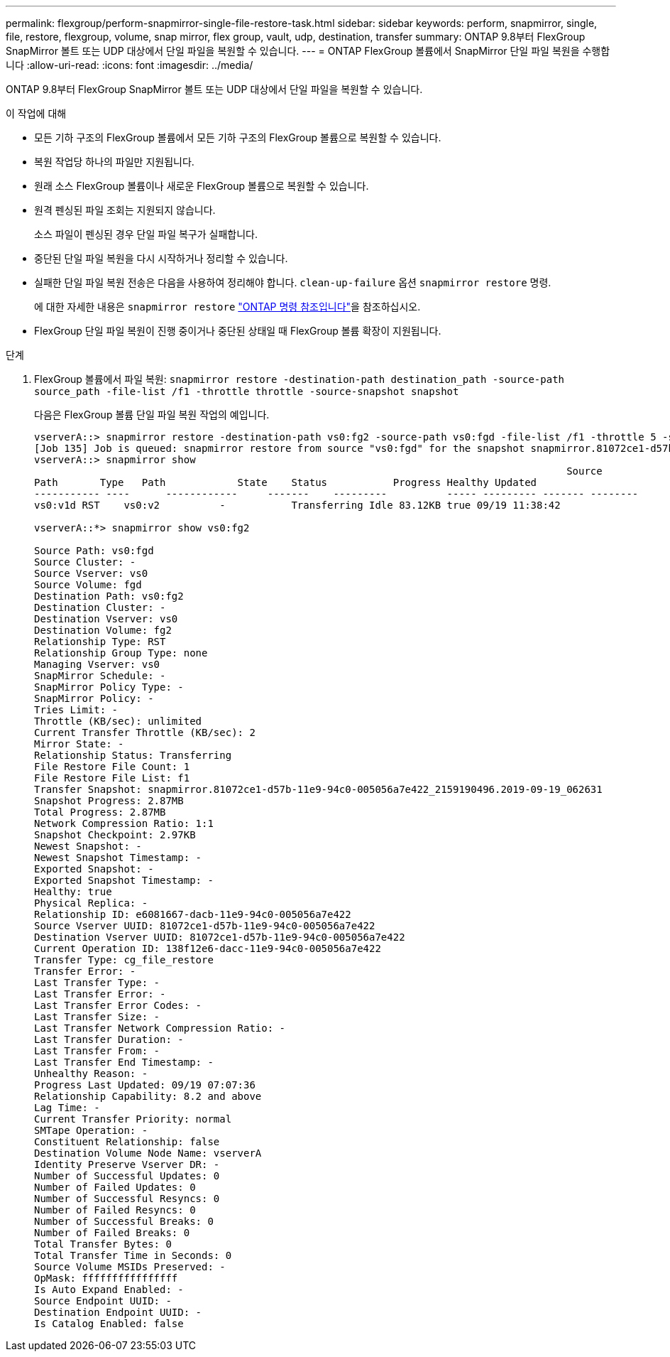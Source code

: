 ---
permalink: flexgroup/perform-snapmirror-single-file-restore-task.html 
sidebar: sidebar 
keywords: perform, snapmirror, single, file, restore, flexgroup, volume, snap mirror, flex group, vault, udp, destination, transfer 
summary: ONTAP 9.8부터 FlexGroup SnapMirror 볼트 또는 UDP 대상에서 단일 파일을 복원할 수 있습니다. 
---
= ONTAP FlexGroup 볼륨에서 SnapMirror 단일 파일 복원을 수행합니다
:allow-uri-read: 
:icons: font
:imagesdir: ../media/


[role="lead"]
ONTAP 9.8부터 FlexGroup SnapMirror 볼트 또는 UDP 대상에서 단일 파일을 복원할 수 있습니다.

.이 작업에 대해
* 모든 기하 구조의 FlexGroup 볼륨에서 모든 기하 구조의 FlexGroup 볼륨으로 복원할 수 있습니다.
* 복원 작업당 하나의 파일만 지원됩니다.
* 원래 소스 FlexGroup 볼륨이나 새로운 FlexGroup 볼륨으로 복원할 수 있습니다.
* 원격 펜싱된 파일 조회는 지원되지 않습니다.
+
소스 파일이 펜싱된 경우 단일 파일 복구가 실패합니다.

* 중단된 단일 파일 복원을 다시 시작하거나 정리할 수 있습니다.
* 실패한 단일 파일 복원 전송은 다음을 사용하여 정리해야 합니다.  `clean-up-failure` 옵션  `snapmirror restore` 명령.
+
에 대한 자세한 내용은 `snapmirror restore` link:https://docs.netapp.com/us-en/ontap-cli/snapmirror-restore.html["ONTAP 명령 참조입니다"^]을 참조하십시오.

* FlexGroup 단일 파일 복원이 진행 중이거나 중단된 상태일 때 FlexGroup 볼륨 확장이 지원됩니다.


.단계
. FlexGroup 볼륨에서 파일 복원: `snapmirror restore -destination-path destination_path -source-path source_path -file-list /f1 -throttle throttle -source-snapshot snapshot`
+
다음은 FlexGroup 볼륨 단일 파일 복원 작업의 예입니다.

+
[listing]
----
vserverA::> snapmirror restore -destination-path vs0:fg2 -source-path vs0:fgd -file-list /f1 -throttle 5 -source-snapshot snapmirror.81072ce1-d57b-11e9-94c0-005056a7e422_2159190496.2019-09-19_062631
[Job 135] Job is queued: snapmirror restore from source "vs0:fgd" for the snapshot snapmirror.81072ce1-d57b-11e9-94c0-005056a7e422_2159190496.2019-09-19_062631.
vserverA::> snapmirror show
                                                                                         Source              Destination Mirror   Relationship                   Total Last
Path       Type   Path            State    Status           Progress Healthy Updated
----------- ----      ------------     -------    ---------          ----- --------- ------- --------
vs0:v1d RST    vs0:v2          -           Transferring Idle 83.12KB true 09/19 11:38:42

vserverA::*> snapmirror show vs0:fg2

Source Path: vs0:fgd
Source Cluster: -
Source Vserver: vs0
Source Volume: fgd
Destination Path: vs0:fg2
Destination Cluster: -
Destination Vserver: vs0
Destination Volume: fg2
Relationship Type: RST
Relationship Group Type: none
Managing Vserver: vs0
SnapMirror Schedule: -
SnapMirror Policy Type: -
SnapMirror Policy: -
Tries Limit: -
Throttle (KB/sec): unlimited
Current Transfer Throttle (KB/sec): 2
Mirror State: -
Relationship Status: Transferring
File Restore File Count: 1
File Restore File List: f1
Transfer Snapshot: snapmirror.81072ce1-d57b-11e9-94c0-005056a7e422_2159190496.2019-09-19_062631
Snapshot Progress: 2.87MB
Total Progress: 2.87MB
Network Compression Ratio: 1:1
Snapshot Checkpoint: 2.97KB
Newest Snapshot: -
Newest Snapshot Timestamp: -
Exported Snapshot: -
Exported Snapshot Timestamp: -
Healthy: true
Physical Replica: -
Relationship ID: e6081667-dacb-11e9-94c0-005056a7e422
Source Vserver UUID: 81072ce1-d57b-11e9-94c0-005056a7e422
Destination Vserver UUID: 81072ce1-d57b-11e9-94c0-005056a7e422
Current Operation ID: 138f12e6-dacc-11e9-94c0-005056a7e422
Transfer Type: cg_file_restore
Transfer Error: -
Last Transfer Type: -
Last Transfer Error: -
Last Transfer Error Codes: -
Last Transfer Size: -
Last Transfer Network Compression Ratio: -
Last Transfer Duration: -
Last Transfer From: -
Last Transfer End Timestamp: -
Unhealthy Reason: -
Progress Last Updated: 09/19 07:07:36
Relationship Capability: 8.2 and above
Lag Time: -
Current Transfer Priority: normal
SMTape Operation: -
Constituent Relationship: false
Destination Volume Node Name: vserverA
Identity Preserve Vserver DR: -
Number of Successful Updates: 0
Number of Failed Updates: 0
Number of Successful Resyncs: 0
Number of Failed Resyncs: 0
Number of Successful Breaks: 0
Number of Failed Breaks: 0
Total Transfer Bytes: 0
Total Transfer Time in Seconds: 0
Source Volume MSIDs Preserved: -
OpMask: ffffffffffffffff
Is Auto Expand Enabled: -
Source Endpoint UUID: -
Destination Endpoint UUID: -
Is Catalog Enabled: false
----

